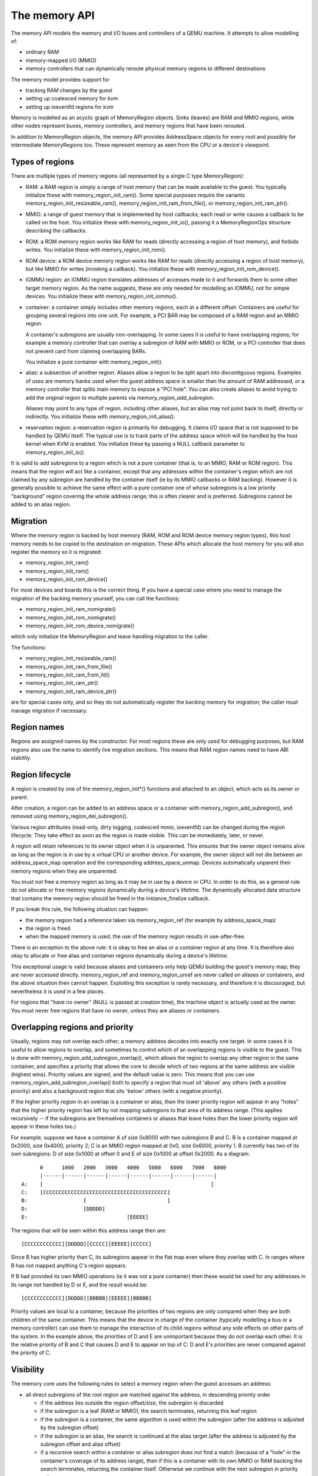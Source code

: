 ==============
The memory API
==============

The memory API models the memory and I/O buses and controllers of a QEMU
machine.  It attempts to allow modelling of:

- ordinary RAM
- memory-mapped I/O (MMIO)
- memory controllers that can dynamically reroute physical memory regions
  to different destinations

The memory model provides support for

- tracking RAM changes by the guest
- setting up coalesced memory for kvm
- setting up ioeventfd regions for kvm

Memory is modelled as an acyclic graph of MemoryRegion objects.  Sinks
(leaves) are RAM and MMIO regions, while other nodes represent
buses, memory controllers, and memory regions that have been rerouted.

In addition to MemoryRegion objects, the memory API provides AddressSpace
objects for every root and possibly for intermediate MemoryRegions too.
These represent memory as seen from the CPU or a device's viewpoint.

Types of regions
----------------

There are multiple types of memory regions (all represented by a single C type
MemoryRegion):

- RAM: a RAM region is simply a range of host memory that can be made available
  to the guest.
  You typically initialize these with memory_region_init_ram().  Some special
  purposes require the variants memory_region_init_resizeable_ram(),
  memory_region_init_ram_from_file(), or memory_region_init_ram_ptr().

- MMIO: a range of guest memory that is implemented by host callbacks;
  each read or write causes a callback to be called on the host.
  You initialize these with memory_region_init_io(), passing it a
  MemoryRegionOps structure describing the callbacks.

- ROM: a ROM memory region works like RAM for reads (directly accessing
  a region of host memory), and forbids writes. You initialize these with
  memory_region_init_rom().

- ROM device: a ROM device memory region works like RAM for reads
  (directly accessing a region of host memory), but like MMIO for
  writes (invoking a callback).  You initialize these with
  memory_region_init_rom_device().

- IOMMU region: an IOMMU region translates addresses of accesses made to it
  and forwards them to some other target memory region.  As the name suggests,
  these are only needed for modelling an IOMMU, not for simple devices.
  You initialize these with memory_region_init_iommu().

- container: a container simply includes other memory regions, each at
  a different offset.  Containers are useful for grouping several regions
  into one unit.  For example, a PCI BAR may be composed of a RAM region
  and an MMIO region.

  A container's subregions are usually non-overlapping.  In some cases it is
  useful to have overlapping regions; for example a memory controller that
  can overlay a subregion of RAM with MMIO or ROM, or a PCI controller
  that does not prevent card from claiming overlapping BARs.

  You initialize a pure container with memory_region_init().

- alias: a subsection of another region. Aliases allow a region to be
  split apart into discontiguous regions. Examples of uses are memory
  banks used when the guest address space is smaller than the amount
  of RAM addressed, or a memory controller that splits main memory to
  expose a "PCI hole". You can also create aliases to avoid trying to
  add the original region to multiple parents via
  `memory_region_add_subregion`.

  Aliases may point to any type of region, including other aliases,
  but an alias may not point back to itself, directly or indirectly.
  You initialize these with memory_region_init_alias().

- reservation region: a reservation region is primarily for debugging.
  It claims I/O space that is not supposed to be handled by QEMU itself.
  The typical use is to track parts of the address space which will be
  handled by the host kernel when KVM is enabled.  You initialize these
  by passing a NULL callback parameter to memory_region_init_io().

It is valid to add subregions to a region which is not a pure container
(that is, to an MMIO, RAM or ROM region). This means that the region
will act like a container, except that any addresses within the container's
region which are not claimed by any subregion are handled by the
container itself (ie by its MMIO callbacks or RAM backing). However
it is generally possible to achieve the same effect with a pure container
one of whose subregions is a low priority "background" region covering
the whole address range; this is often clearer and is preferred.
Subregions cannot be added to an alias region.

Migration
---------

Where the memory region is backed by host memory (RAM, ROM and
ROM device memory region types), this host memory needs to be
copied to the destination on migration. These APIs which allocate
the host memory for you will also register the memory so it is
migrated:

- memory_region_init_ram()
- memory_region_init_rom()
- memory_region_init_rom_device()

For most devices and boards this is the correct thing. If you
have a special case where you need to manage the migration of
the backing memory yourself, you can call the functions:

- memory_region_init_ram_nomigrate()
- memory_region_init_rom_nomigrate()
- memory_region_init_rom_device_nomigrate()

which only initialize the MemoryRegion and leave handling
migration to the caller.

The functions:

- memory_region_init_resizeable_ram()
- memory_region_init_ram_from_file()
- memory_region_init_ram_from_fd()
- memory_region_init_ram_ptr()
- memory_region_init_ram_device_ptr()

are for special cases only, and so they do not automatically
register the backing memory for migration; the caller must
manage migration if necessary.

Region names
------------

Regions are assigned names by the constructor.  For most regions these are
only used for debugging purposes, but RAM regions also use the name to identify
live migration sections.  This means that RAM region names need to have ABI
stability.

Region lifecycle
----------------

A region is created by one of the memory_region_init*() functions and
attached to an object, which acts as its owner or parent.

After creation, a region can be added to an address space or a
container with memory_region_add_subregion(), and removed using
memory_region_del_subregion().

Various region attributes (read-only, dirty logging, coalesced mmio,
ioeventfd) can be changed during the region lifecycle.  They take effect
as soon as the region is made visible.  This can be immediately, later,
or never.

A region will retain references to its owner object when it is
unparented. This ensures that the owner object remains alive as long as
the region is in use by a virtual CPU or another device.  For example,
the owner object will not die between an address_space_map operation and
the corresponding address_space_unmap. Devices automatically unparent
their memory regions when they are unparented.

You must not free a memory region as long as it may be in use by a
device or CPU.  In order to do this, as a general rule do not allocate
or free memory regions dynamically during a device's lifetime.
The dynamically allocated data structure that contains the
memory region should be freed in the instance_finalize callback.

If you break this rule, the following situation can happen:

- the memory region had a reference taken via memory_region_ref
  (for example by address_space_map)

- the region is freed

- when the mapped memory is used, the use of the memory region
  results in use-after-free.


There is an exception to the above rule: it is okay to free an alias or
a container region at any time.  It is therefore also okay to allocate
or free alias and container regions dynamically during a device's
lifetime.

This exceptional usage is valid because aliases and containers only help
QEMU building the guest's memory map; they are never accessed directly.
memory_region_ref and memory_region_unref are never called on aliases
or containers, and the above situation then cannot happen.  Exploiting
this exception is rarely necessary, and therefore it is discouraged,
but nevertheless it is used in a few places.

For regions that "have no owner" (NULL is passed at creation time), the
machine object is actually used as the owner.  You must never free
regions that have no owner, unless they are aliases or containers.


Overlapping regions and priority
--------------------------------
Usually, regions may not overlap each other; a memory address decodes into
exactly one target.  In some cases it is useful to allow regions to overlap,
and sometimes to control which of an overlapping regions is visible to the
guest.  This is done with memory_region_add_subregion_overlap(), which
allows the region to overlap any other region in the same container, and
specifies a priority that allows the core to decide which of two regions at
the same address are visible (highest wins).
Priority values are signed, and the default value is zero. This means that
you can use memory_region_add_subregion_overlap() both to specify a region
that must sit 'above' any others (with a positive priority) and also a
background region that sits 'below' others (with a negative priority).

If the higher priority region in an overlap is a container or alias, then
the lower priority region will appear in any "holes" that the higher priority
region has left by not mapping subregions to that area of its address range.
(This applies recursively -- if the subregions are themselves containers or
aliases that leave holes then the lower priority region will appear in these
holes too.)

For example, suppose we have a container A of size 0x8000 with two subregions
B and C. B is a container mapped at 0x2000, size 0x4000, priority 2; C is
an MMIO region mapped at 0x0, size 0x6000, priority 1. B currently has two
of its own subregions: D of size 0x1000 at offset 0 and E of size 0x1000 at
offset 0x2000. As a diagram::

        0      1000   2000   3000   4000   5000   6000   7000   8000
        |------|------|------|------|------|------|------|------|
  A:    [                                                      ]
  C:    [CCCCCCCCCCCCCCCCCCCCCCCCCCCCCCCCCCCCCCCC]
  B:                  [                          ]
  D:                  [DDDDD]
  E:                                [EEEEE]

The regions that will be seen within this address range then are::

  [CCCCCCCCCCCC][DDDDD][CCCCC][EEEEE][CCCCC]

Since B has higher priority than C, its subregions appear in the flat map
even where they overlap with C. In ranges where B has not mapped anything
C's region appears.

If B had provided its own MMIO operations (ie it was not a pure container)
then these would be used for any addresses in its range not handled by
D or E, and the result would be::

  [CCCCCCCCCCCC][DDDDD][BBBBB][EEEEE][BBBBB]

Priority values are local to a container, because the priorities of two
regions are only compared when they are both children of the same container.
This means that the device in charge of the container (typically modelling
a bus or a memory controller) can use them to manage the interaction of
its child regions without any side effects on other parts of the system.
In the example above, the priorities of D and E are unimportant because
they do not overlap each other. It is the relative priority of B and C
that causes D and E to appear on top of C: D and E's priorities are never
compared against the priority of C.

Visibility
----------
The memory core uses the following rules to select a memory region when the
guest accesses an address:

- all direct subregions of the root region are matched against the address, in
  descending priority order

  - if the address lies outside the region offset/size, the subregion is
    discarded
  - if the subregion is a leaf (RAM or MMIO), the search terminates, returning
    this leaf region
  - if the subregion is a container, the same algorithm is used within the
    subregion (after the address is adjusted by the subregion offset)
  - if the subregion is an alias, the search is continued at the alias target
    (after the address is adjusted by the subregion offset and alias offset)
  - if a recursive search within a container or alias subregion does not
    find a match (because of a "hole" in the container's coverage of its
    address range), then if this is a container with its own MMIO or RAM
    backing the search terminates, returning the container itself. Otherwise
    we continue with the next subregion in priority order

- if none of the subregions match the address then the search terminates
  with no match found

Example memory map
------------------

::

  system_memory: container@0-2^48-1
   |
   +---- lomem: alias@0-0xdfffffff ---> #ram (0-0xdfffffff)
   |
   +---- himem: alias@0x100000000-0x11fffffff ---> #ram (0xe0000000-0xffffffff)
   |
   +---- vga-window: alias@0xa0000-0xbffff ---> #pci (0xa0000-0xbffff)
   |      (prio 1)
   |
   +---- pci-hole: alias@0xe0000000-0xffffffff ---> #pci (0xe0000000-0xffffffff)

  pci (0-2^32-1)
   |
   +--- vga-area: container@0xa0000-0xbffff
   |      |
   |      +--- alias@0x00000-0x7fff  ---> #vram (0x010000-0x017fff)
   |      |
   |      +--- alias@0x08000-0xffff  ---> #vram (0x020000-0x027fff)
   |
   +---- vram: ram@0xe1000000-0xe1ffffff
   |
   +---- vga-mmio: mmio@0xe2000000-0xe200ffff

  ram: ram@0x00000000-0xffffffff

This is a (simplified) PC memory map. The 4GB RAM block is mapped into the
system address space via two aliases: "lomem" is a 1:1 mapping of the first
3.5GB; "himem" maps the last 0.5GB at address 4GB.  This leaves 0.5GB for the
so-called PCI hole, that allows a 32-bit PCI bus to exist in a system with
4GB of memory.

The memory controller diverts addresses in the range 640K-768K to the PCI
address space.  This is modelled using the "vga-window" alias, mapped at a
higher priority so it obscures the RAM at the same addresses.  The vga window
can be removed by programming the memory controller; this is modelled by
removing the alias and exposing the RAM underneath.

The pci address space is not a direct child of the system address space, since
we only want parts of it to be visible (we accomplish this using aliases).
It has two subregions: vga-area models the legacy vga window and is occupied
by two 32K memory banks pointing at two sections of the framebuffer.
In addition the vram is mapped as a BAR at address e1000000, and an additional
BAR containing MMIO registers is mapped after it.

Note that if the guest maps a BAR outside the PCI hole, it would not be
visible as the pci-hole alias clips it to a 0.5GB range.

MMIO Operations
---------------

MMIO regions are provided with ->read() and ->write() callbacks,
which are sufficient for most devices. Some devices change behaviour
based on the attributes used for the memory transaction, or need
to be able to respond that the access should provoke a bus error
rather than completing successfully; those devices can use the
->read_with_attrs() and ->write_with_attrs() callbacks instead.

In addition various constraints can be supplied to control how these
callbacks are called:

- .valid.min_access_size, .valid.max_access_size define the access sizes
  (in bytes) which the device accepts; accesses outside this range will
  have device and bus specific behaviour (ignored, or machine check)
- .valid.unaligned specifies that the *device being modelled* supports
  unaligned accesses; if false, unaligned accesses will invoke the
  appropriate bus or CPU specific behaviour.
- .impl.min_access_size, .impl.max_access_size define the access sizes
  (in bytes) supported by the *implementation*; other access sizes will be
  emulated using the ones available.  For example a 4-byte write will be
  emulated using four 1-byte writes, if .impl.max_access_size = 1.
- .impl.unaligned specifies that the *implementation* supports unaligned
  accesses; if false, unaligned accesses will be emulated by two aligned
  accesses.

API Reference
-------------

.. kernel-doc:: include/system/memory.h
